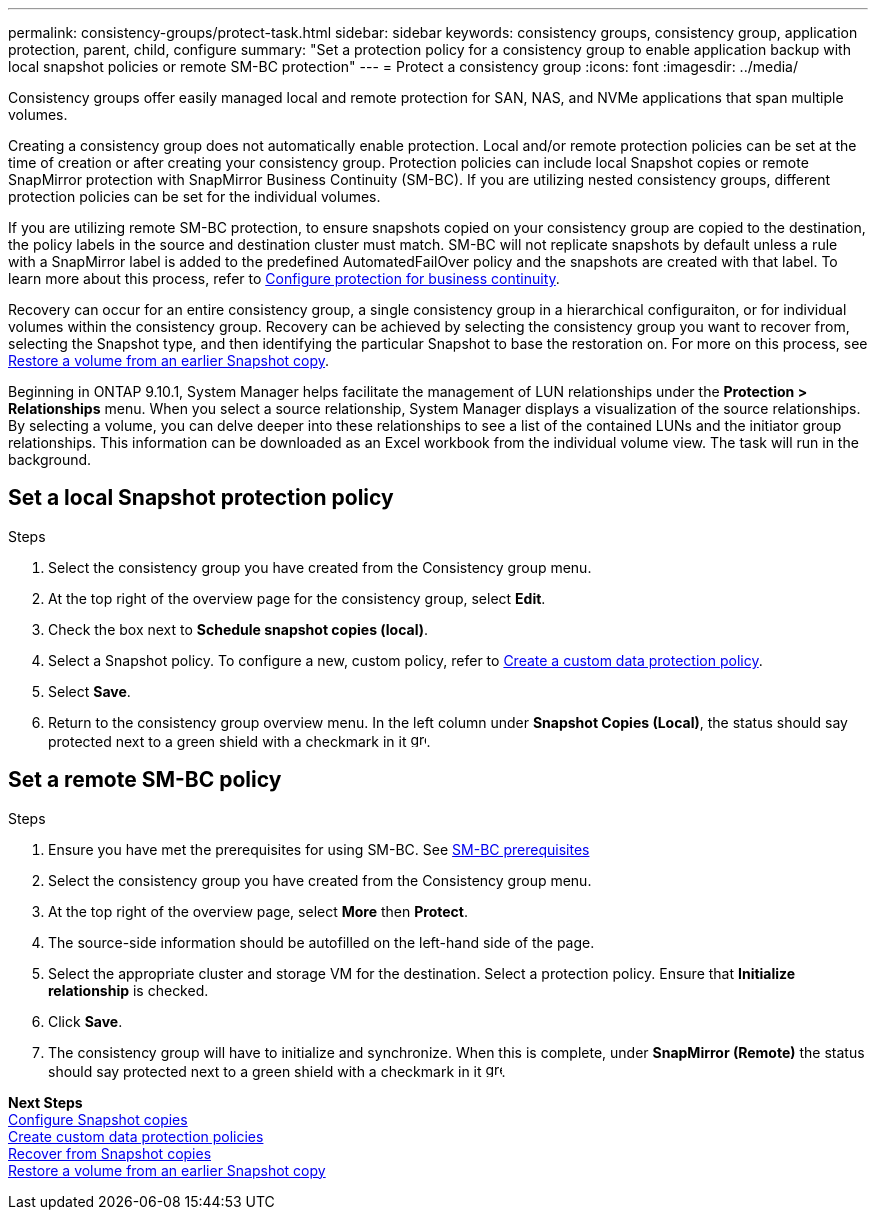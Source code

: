 ---
permalink: consistency-groups/protect-task.html
sidebar: sidebar
keywords: consistency groups, consistency group, application protection, parent, child, configure
summary: "Set a protection policy for a consistency group to enable application backup with local snapshot policies or remote SM-BC protection"
---
= Protect a consistency group
:icons: font
:imagesdir: ../media/

[.lead]
Consistency groups offer easily managed local and remote protection for SAN, NAS, and NVMe applications that span multiple volumes.

Creating a consistency group does not automatically enable protection. Local and/or remote protection policies can be set at the time of creation or after creating your consistency group. Protection policies can include local Snapshot copies or remote SnapMirror protection with SnapMirror Business Continuity (SM-BC). If you are utilizing nested consistency groups, different protection policies can be set for the individual volumes. 

If you are utilizing remote SM-BC protection, to ensure snapshots copied on your consistency group are copied to the destination, the policy labels in the source and destination cluster must match. SM-BC will not replicate snapshots by default unless a rule with a SnapMirror label is added to the predefined AutomatedFailOver policy and the snapshots are created with that label. To learn more about this process, refer to xref:../task_san_configure_protection_for_business_continuity.adoc[Configure protection for business continuity].

Recovery can occur for an entire consistency group, a single consistency group in a hierarchical configuraiton, or for individual volumes within the consistency group. Recovery can be achieved by selecting the consistency group you want to recover from, selecting the Snapshot type, and then identifying the particular Snapshot to base the restoration on. For more on this process, see xref:../task_dp_restore_from_vault.html[Restore a volume from an earlier Snapshot copy].

Beginning in ONTAP 9.10.1, System Manager helps facilitate the management of LUN relationships under the *Protection > Relationships* menu. When you select a source relationship, System Manager displays a visualization of the source relationships. By selecting a volume, you can delve deeper into these relationships to see a list of the contained LUNs and the initiator group relationships. This information can be downloaded as an Excel workbook from the individual volume view. The task will run in the background. 

== Set a local Snapshot protection policy

.Steps 
. Select the consistency group you have created from the Consistency group menu.
. At the top right of the overview page for the consistency group, select *Edit*.
. Check the box next to *Schedule snapshot copies (local)*.
. Select a Snapshot policy. To configure a new, custom policy, refer to xref:../task_dp_create_custom_data_protection_policies.html[Create a custom data protection policy].
. Select *Save*.
. Return to the consistency group overview menu. In the left column under *Snapshot Copies (Local)*, the status should say protected next to a green shield with a checkmark in it image:../media/icon_shield.png[alt=green shield icon, height=16].

== Set a remote SM-BC policy

.Steps
. Ensure you have met the prerequisites for using SM-BC. See xref:../smbc/smbc_plan_prerequisites.adoc[SM-BC prerequisites]
. Select the consistency group you have created from the Consistency group menu.
. At the top right of the overview page, select *More* then *Protect*.
. The source-side information should be autofilled on the left-hand side of the page. 
. Select the appropriate cluster and storage VM for the destination. Select a protection policy. Ensure that *Initialize relationship* is checked. 
. Click *Save*.
. The consistency group will have to initialize and synchronize. When this is complete, under *SnapMirror (Remote)* the status should say protected next to a green shield with a checkmark in it image:../media/icon_shield.png[alt=green shield icon, height=16]. 

*Next Steps* +
xref:../task_dp_configure_snapshot.adoc[Configure Snapshot copies] + 
xref:../task_dp_create_custom_data_protection_policies.adoc[Create custom data protection policies] +
xref:../task_dp_recover_snapshot.adoc[Recover from Snapshot copies] +
xref:../task_dp_restore_from_vault.adoc[Restore a volume from an earlier Snapshot copy]

//29 october 2021, BURT 1401394, IE-364